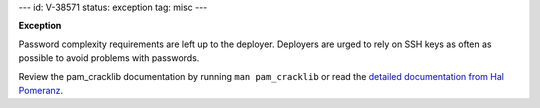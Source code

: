 ---
id: V-38571
status: exception
tag: misc
---

**Exception**

Password complexity requirements are left up to the deployer. Deployers are
urged to rely on SSH keys as often as possible to avoid problems with
passwords.

Review the pam_cracklib documentation by running ``man pam_cracklib`` or
read the `detailed documentation from Hal Pomeranz`_.

.. _detailed documentation from Hal Pomeranz: http://www.deer-run.com/~hal/sysadmin/pam_cracklib.html
